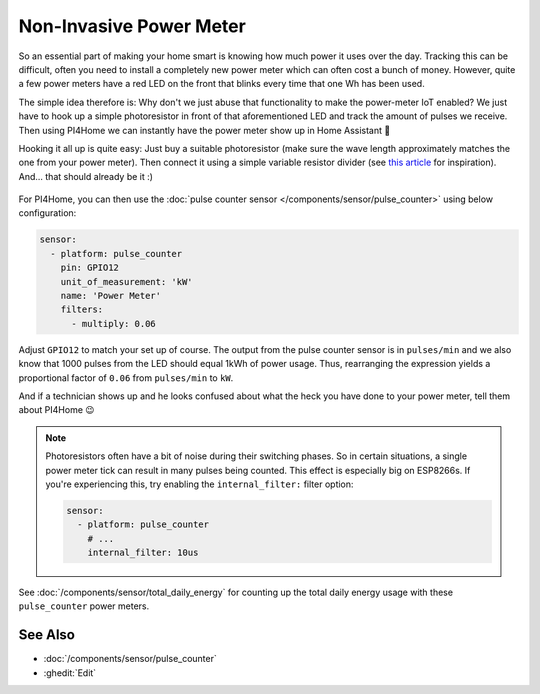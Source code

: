 Non-Invasive Power Meter
========================

.. seo::
    :description: Instructions for hacking your power meter at home to measure your power usage.
    :image: power_meter.jpg

So an essential part of making your home smart is knowing how much power it uses over
the day. Tracking this can be difficult, often you need to install a completely new
power meter which can often cost a bunch of money. However, quite a few power meters
have a red LED on the front that blinks every time that one Wh has been used.

The simple idea therefore is: Why don't we just abuse that functionality to make the power-meter
IoT enabled? We just have to hook up a simple photoresistor in front of that aforementioned
LED and track the amount of pulses we receive. Then using PI4Home we can instantly have
the power meter show up in Home Assistant 🎉

Hooking it all up is quite easy: Just buy a suitable photoresistor (make sure the wave length
approximately matches the one from your power meter). Then connect it using a simple variable
resistor divider (see `this article <https://blog.udemy.com/arduino-ldr/>`__ for inspiration).
And... that should already be it :)

.. figure:: images/power_meter-header.jpg
    :align: center
    :width: 80.0%

For PI4Home, you can then use the
:doc:`pulse counter sensor </components/sensor/pulse_counter>` using below configuration:

.. code-block:: yaml

    sensor:
      - platform: pulse_counter
        pin: GPIO12
        unit_of_measurement: 'kW'
        name: 'Power Meter'
        filters:
          - multiply: 0.06

Adjust ``GPIO12`` to match your set up of course. The output from the pulse counter sensor is in
``pulses/min`` and we also know that 1000 pulses from the LED should equal 1kWh of power usage.
Thus, rearranging the expression yields a proportional factor of ``0.06`` from ``pulses/min`` to
``kW``.

And if a technician shows up and he looks confused about what the heck you have done to your
power meter, tell them about PI4Home 😉

.. note::

    Photoresistors often have a bit of noise during their switching phases. So in certain situations,
    a single power meter tick can result in many pulses being counted. This effect is especially big on
    ESP8266s. If you're experiencing this, try enabling the ``internal_filter:`` filter option:

    .. code-block:: yaml

        sensor:
          - platform: pulse_counter
            # ...
            internal_filter: 10us

See :doc:`/components/sensor/total_daily_energy` for counting up the total daily energy usage
with these ``pulse_counter`` power meters.

See Also
--------

- :doc:`/components/sensor/pulse_counter`
- :ghedit:`Edit`

.. disqus::
